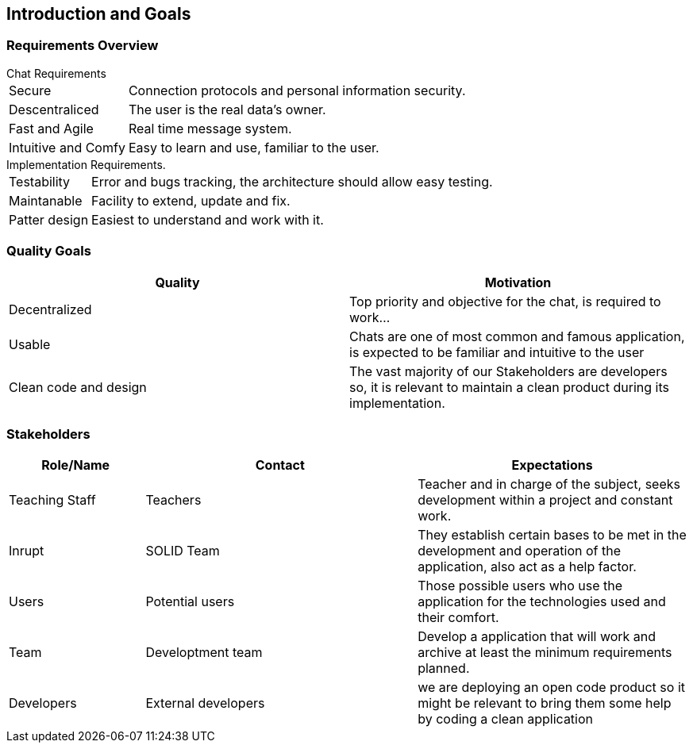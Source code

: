 [[section-introduction-and-goals]]
== Introduction and Goals


=== Requirements Overview

[horizontal]
.Chat Requirements
Secure:: Connection protocols and personal information security.
Descentraliced:: The user is the real data's owner.
Fast and Agile:: Real time message system.
Intuitive and Comfy:: Easy to learn and use, familiar to the user.

[horizontal]
.Implementation Requirements.
Testability:: Error and bugs tracking, the architecture should allow easy testing.
Maintanable:: Facility to extend, update and fix. 
Patter design:: Easiest to understand and work with it.

=== Quality Goals

[options="header"]
|===
|Quality|Motivation
| Decentralized | Top priority and objective for the chat, is required to work...
| Usable | Chats are one of most common and famous application, is expected to be familiar and intuitive to the user
| Clean code and design | The vast majority of our Stakeholders are developers so, it is relevant to maintain a clean product during its implementation.
|===

=== Stakeholders

[role="arc42help"]
****
[options="header",cols="1,2,2"]
|===
|Role/Name|Contact|Expectations
| Teaching Staff | Teachers | Teacher and in charge of the subject, seeks development within a project and constant work.
| Inrupt | SOLID Team | They establish certain bases to be met in the development and operation of the application, also act as a help factor. 
| Users | Potential users | Those possible users who use the application for the technologies used and their comfort.
| Team | Developtment team | Develop a application that will work and archive at least the minimum requirements planned.
| Developers | External developers | we are deploying an open code product so it might be relevant to bring them some help by coding a clean application
|===
****
